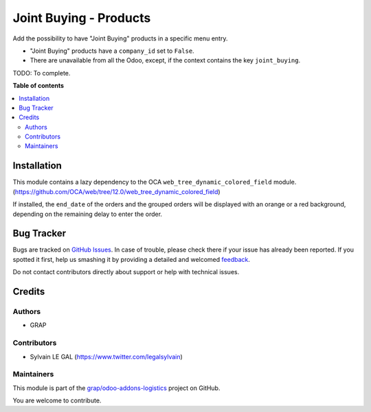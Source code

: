 =======================
Joint Buying - Products
=======================

.. !!!!!!!!!!!!!!!!!!!!!!!!!!!!!!!!!!!!!!!!!!!!!!!!!!!!
   !! This file is generated by oca-gen-addon-readme !!
   !! changes will be overwritten.                   !!
   !!!!!!!!!!!!!!!!!!!!!!!!!!!!!!!!!!!!!!!!!!!!!!!!!!!!

.. |badge1| image:: https://img.shields.io/badge/maturity-Beta-yellow.png
    :target: https://odoo-community.org/page/development-status
    :alt: Beta
.. |badge2| image:: https://img.shields.io/badge/licence-AGPL--3-blue.png
    :target: http://www.gnu.org/licenses/agpl-3.0-standalone.html
    :alt: License: AGPL-3
.. |badge3| image:: https://img.shields.io/badge/github-grap%2Fodoo--addons--logistics-lightgray.png?logo=github
    :target: https://github.com/grap/odoo-addons-logistics/tree/12.0/joint_buying_product
    :alt: grap/odoo-addons-logistics

|badge1| |badge2| |badge3| 

Add the possibility to have "Joint Buying" products in a specific menu
entry.

* "Joint Buying" products have a ``company_id`` set to ``False``.

* There are unavailable from all the Odoo, except, if the context
  contains the key ``joint_buying``.

TODO: To complete.

**Table of contents**

.. contents::
   :local:

Installation
============

This module contains a lazy dependency to the OCA ``web_tree_dynamic_colored_field``
module. (https://github.com/OCA/web/tree/12.0/web_tree_dynamic_colored_field)

If installed, the ``end_date`` of the orders and the grouped orders will be displayed
with an orange or a red background, depending on the remaining delay to enter the order.

Bug Tracker
===========

Bugs are tracked on `GitHub Issues <https://github.com/grap/odoo-addons-logistics/issues>`_.
In case of trouble, please check there if your issue has already been reported.
If you spotted it first, help us smashing it by providing a detailed and welcomed
`feedback <https://github.com/grap/odoo-addons-logistics/issues/new?body=module:%20joint_buying_product%0Aversion:%2012.0%0A%0A**Steps%20to%20reproduce**%0A-%20...%0A%0A**Current%20behavior**%0A%0A**Expected%20behavior**>`_.

Do not contact contributors directly about support or help with technical issues.

Credits
=======

Authors
~~~~~~~

* GRAP

Contributors
~~~~~~~~~~~~

* Sylvain LE GAL (https://www.twitter.com/legalsylvain)

Maintainers
~~~~~~~~~~~

This module is part of the `grap/odoo-addons-logistics <https://github.com/grap/odoo-addons-logistics/tree/12.0/joint_buying_product>`_ project on GitHub.

You are welcome to contribute.
